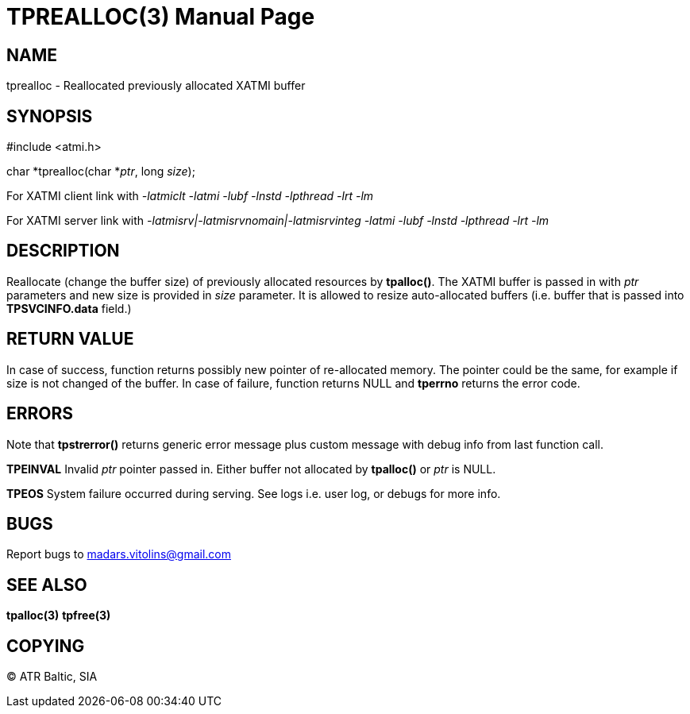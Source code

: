 TPREALLOC(3)
============
:doctype: manpage


NAME
----
tprealloc - Reallocated previously allocated XATMI buffer


SYNOPSIS
--------
#include <atmi.h>

char *tprealloc(char *'ptr', long 'size');


For XATMI client link with '-latmiclt -latmi -lubf -lnstd -lpthread -lrt -lm'

For XATMI server link with '-latmisrv|-latmisrvnomain|-latmisrvinteg -latmi -lubf -lnstd -lpthread -lrt -lm'

DESCRIPTION
-----------
Reallocate (change the buffer size) of previously allocated resources by *tpalloc()*. The XATMI buffer is passed in with 'ptr' parameters and new size is provided in 'size' parameter. It is allowed to resize auto-allocated buffers (i.e. buffer that is passed into *TPSVCINFO.data* field.)

RETURN VALUE
------------
In case of success, function returns possibly new pointer of re-allocated memory. The pointer could be the same, for example if size is not changed of the buffer.
In case of failure, function returns NULL and *tperrno* returns the error code.

ERRORS
------
Note that *tpstrerror()* returns generic error message plus custom message with debug info from last function call.

*TPEINVAL* Invalid 'ptr' pointer passed in. Either buffer not allocated by *tpalloc()* or 'ptr' is NULL.

*TPEOS* System failure occurred during serving. See logs i.e. user log, or debugs for more info.


BUGS
----
Report bugs to madars.vitolins@gmail.com

SEE ALSO
--------
*tpalloc(3)* *tpfree(3)*

COPYING
-------
(C) ATR Baltic, SIA

